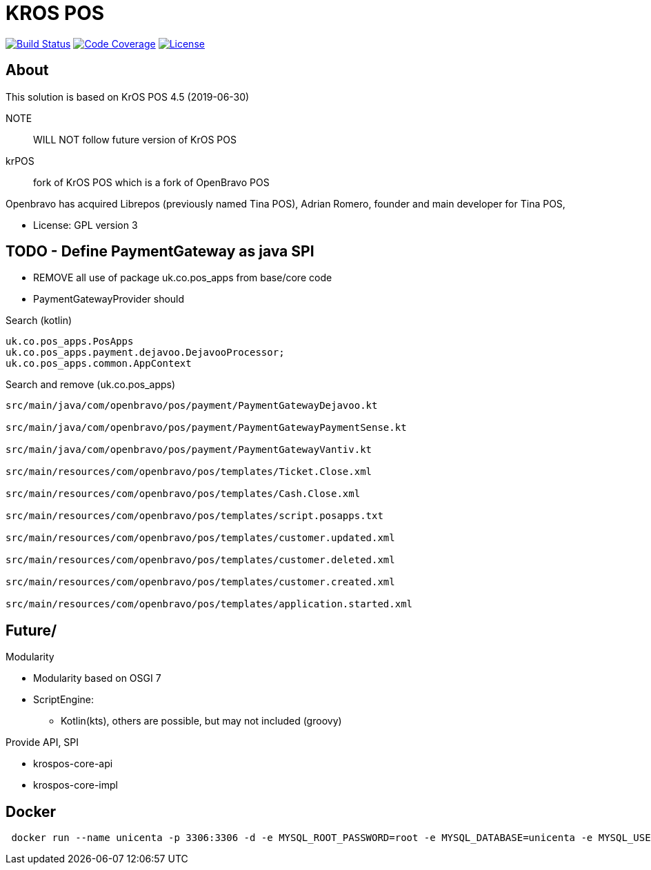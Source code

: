 = KROS POS

image:https://travis-ci.org/poolborges/unicenta-pos.svg?branch=master["Build Status", link="https://travis-ci.org/poolborges/unicenta-pos"]
image:https://codecov.io/github/poolborges/unicenta-pos/coverage.svg["Code Coverage", link="https://codecov.io/gh/poolborges/unicenta-pos"]
image:https://img.shields.io/badge/license-GPL%202.0-brightgreen.svg?style=flat["License", link="http://www.gnu.org/licenses/old-licenses/gpl-2.0.en.html"]

== About

This solution is based on KrOS POS 4.5 (2019-06-30)

NOTE:: WILL NOT follow future version of KrOS POS

krPOS:: fork of KrOS POS which is a fork of OpenBravo POS

Openbravo has acquired Librepos (previously named Tina POS), Adrian Romero, founder and main developer for Tina POS,

* License: GPL version 3

== TODO - Define PaymentGateway as java SPI

* REMOVE all use of package uk.co.pos_apps from base/core code
* PaymentGatewayProvider should

.Search (kotlin)
----
uk.co.pos_apps.PosApps
uk.co.pos_apps.payment.dejavoo.DejavooProcessor;
uk.co.pos_apps.common.AppContext
----


.Search and remove (uk.co.pos_apps)
----
src/main/java/com/openbravo/pos/payment/PaymentGatewayDejavoo.kt

src/main/java/com/openbravo/pos/payment/PaymentGatewayPaymentSense.kt

src/main/java/com/openbravo/pos/payment/PaymentGatewayVantiv.kt

src/main/resources/com/openbravo/pos/templates/Ticket.Close.xml

src/main/resources/com/openbravo/pos/templates/Cash.Close.xml

src/main/resources/com/openbravo/pos/templates/script.posapps.txt

src/main/resources/com/openbravo/pos/templates/customer.updated.xml

src/main/resources/com/openbravo/pos/templates/customer.deleted.xml

src/main/resources/com/openbravo/pos/templates/customer.created.xml

src/main/resources/com/openbravo/pos/templates/application.started.xml
----

== Future/

Modularity

* Modularity based on OSGI 7
* ScriptEngine: 
** Kotlin(kts), others are possible, but may not included (groovy)

Provide API, SPI 

* krospos-core-api
* krospos-core-impl


== Docker 

----
 docker run --name unicenta -p 3306:3306 -d -e MYSQL_ROOT_PASSWORD=root -e MYSQL_DATABASE=unicenta -e MYSQL_USER=unicenta -e MYSQL_PASSWORD=unicenta mysql:5.6
----